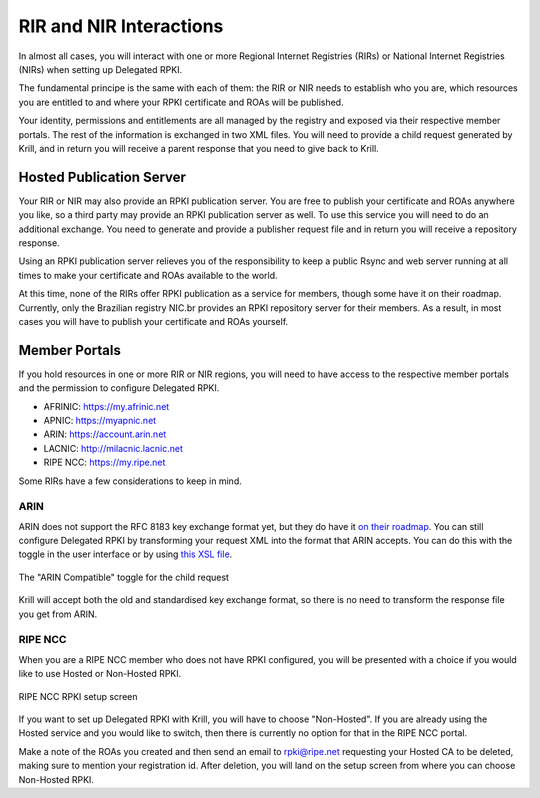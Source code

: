 .. _doc_krill_parent_interactions:

RIR and NIR Interactions
========================

In almost all cases, you will interact with one or more Regional Internet
Registries (RIRs) or National Internet Registries (NIRs) when setting up
Delegated RPKI.

The fundamental principe is the same with each of them: the RIR or NIR needs to
establish who you are, which resources you are entitled to and where your
RPKI certificate and ROAs will be published.

Your identity, permissions and entitlements are all managed by the registry and
exposed via their respective member portals. The rest of the information is
exchanged in two XML files. You  will need to provide a child request generated
by Krill, and in return you will receive a parent response that you need to give
back to Krill.

Hosted Publication Server
-------------------------

Your RIR or NIR may also provide an RPKI publication server. You are free to
publish your certificate and ROAs anywhere you like, so a third party may
provide an RPKI publication server as well. To use this service you will need to
do an additional exchange. You need to generate and provide a publisher request
file and in return you will receive a repository response.

Using an RPKI publication server relieves you of the responsibility to keep
a public Rsync and web server running at all times to make your certificate and
ROAs available to the world.

At this time, none of the RIRs offer RPKI publication as a service for members,
though some have it on their roadmap. Currently, only the Brazilian registry
NIC.br provides an RPKI repository server for their members. As a result, in
most cases you will have to publish your certificate and ROAs yourself.

Member Portals
--------------

If you hold resources in one or more RIR or NIR regions, you will need to have
access to the respective member portals and the permission to configure
Delegated RPKI.

* AFRINIC: https://my.afrinic.net
* APNIC: https://myapnic.net
* ARIN: https://account.arin.net
* LACNIC: http://milacnic.lacnic.net
* RIPE NCC: https://my.ripe.net

Some RIRs have a few considerations to keep in mind.

ARIN
""""

ARIN does not support the RFC 8183 key exchange format yet, but they do have it
`on their roadmap
<https://www.arin.net/participate/community/acsp/suggestions/2020-3/>`_. You can
still configure Delegated RPKI by transforming your request XML into the format
that ARIN accepts. You can do this with the toggle in the user interface or by
using `this XSL file
<https://raw.githubusercontent.com/dragonresearch/rpki.net/master/potpourri/oob-translate.xsl>`_.

.. figure:: img/arin-child-request-toggle.png
    :align: center
    :width: 100%
    :alt: ARIN Compatible toggle

    The "ARIN Compatible" toggle for the child request

Krill will accept both the old and standardised key exchange format, so there
is no need to transform the response file you get from ARIN.

RIPE NCC
""""""""

When you are a RIPE NCC member who does not have RPKI configured, you will be
presented with a choice if you would like to use Hosted or Non-Hosted RPKI.

.. figure:: img/ripencc-hosted-non-hosted.png
    :align: center
    :width: 100%
    :alt: RIPE NCC RPKI setup screen

    RIPE NCC RPKI setup screen

If you want to set up Delegated RPKI with Krill, you will have to choose
"Non-Hosted". If you are already using the Hosted service and you would like to
switch, then there is currently no option for that in the RIPE NCC portal.

Make a note of the ROAs you created and then send an email to rpki@ripe.net
requesting your Hosted CA to be deleted, making sure to mention your
registration id. After deletion, you will land on the setup screen from where
you can choose Non-Hosted RPKI.

